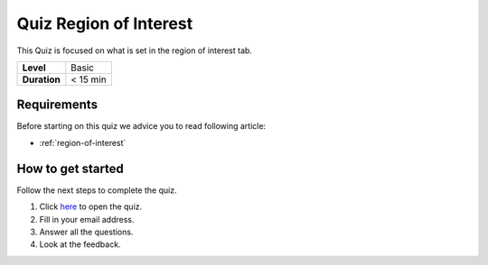 .. _quiz-region-of-interest:

Quiz Region of Interest
=======================

This Quiz is focused on what is set in the region of interest tab.  

+--------------+------------+
| **Level**    | Basic      |
+--------------+------------+
| **Duration** | < 15 min   |
+--------------+------------+

Requirements
------------

Before starting on this quiz we advice you to read following
article:

-  :ref:`region-of-interest`

How to get started
------------------

Follow the next steps to complete the quiz.

#. Click 
   `here <https://docs.google.com/forms/d/e/1FAIpQLSelkvnTtzlBle381IoPzNhZSJgBbKF33lFrgb3BLWmq97wIrw/viewform?usp=sf_link>`__
   to open the quiz.
#. Fill in your email address.
#. Answer all the questions.
#. Look at the feedback.